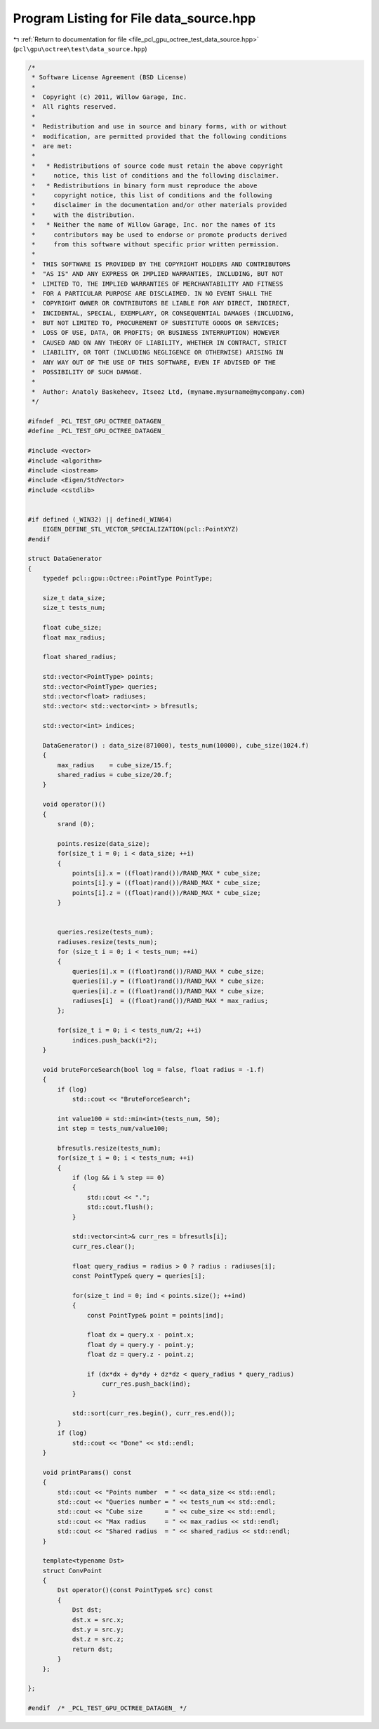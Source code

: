 
.. _program_listing_file_pcl_gpu_octree_test_data_source.hpp:

Program Listing for File data_source.hpp
========================================

|exhale_lsh| :ref:`Return to documentation for file <file_pcl_gpu_octree_test_data_source.hpp>` (``pcl\gpu\octree\test\data_source.hpp``)

.. |exhale_lsh| unicode:: U+021B0 .. UPWARDS ARROW WITH TIP LEFTWARDS

.. code-block:: cpp

   /*
    * Software License Agreement (BSD License)
    *
    *  Copyright (c) 2011, Willow Garage, Inc.
    *  All rights reserved.
    *
    *  Redistribution and use in source and binary forms, with or without
    *  modification, are permitted provided that the following conditions
    *  are met:
    *
    *   * Redistributions of source code must retain the above copyright
    *     notice, this list of conditions and the following disclaimer.
    *   * Redistributions in binary form must reproduce the above
    *     copyright notice, this list of conditions and the following
    *     disclaimer in the documentation and/or other materials provided
    *     with the distribution.
    *   * Neither the name of Willow Garage, Inc. nor the names of its
    *     contributors may be used to endorse or promote products derived
    *     from this software without specific prior written permission.
    *
    *  THIS SOFTWARE IS PROVIDED BY THE COPYRIGHT HOLDERS AND CONTRIBUTORS
    *  "AS IS" AND ANY EXPRESS OR IMPLIED WARRANTIES, INCLUDING, BUT NOT
    *  LIMITED TO, THE IMPLIED WARRANTIES OF MERCHANTABILITY AND FITNESS
    *  FOR A PARTICULAR PURPOSE ARE DISCLAIMED. IN NO EVENT SHALL THE
    *  COPYRIGHT OWNER OR CONTRIBUTORS BE LIABLE FOR ANY DIRECT, INDIRECT,
    *  INCIDENTAL, SPECIAL, EXEMPLARY, OR CONSEQUENTIAL DAMAGES (INCLUDING,
    *  BUT NOT LIMITED TO, PROCUREMENT OF SUBSTITUTE GOODS OR SERVICES;
    *  LOSS OF USE, DATA, OR PROFITS; OR BUSINESS INTERRUPTION) HOWEVER
    *  CAUSED AND ON ANY THEORY OF LIABILITY, WHETHER IN CONTRACT, STRICT
    *  LIABILITY, OR TORT (INCLUDING NEGLIGENCE OR OTHERWISE) ARISING IN
    *  ANY WAY OUT OF THE USE OF THIS SOFTWARE, EVEN IF ADVISED OF THE
    *  POSSIBILITY OF SUCH DAMAGE.
    *
    *  Author: Anatoly Baskeheev, Itseez Ltd, (myname.mysurname@mycompany.com)
    */
   
   #ifndef _PCL_TEST_GPU_OCTREE_DATAGEN_
   #define _PCL_TEST_GPU_OCTREE_DATAGEN_
   
   #include <vector>
   #include <algorithm>
   #include <iostream>
   #include <Eigen/StdVector>
   #include <cstdlib>
   
   
   #if defined (_WIN32) || defined(_WIN64)
       EIGEN_DEFINE_STL_VECTOR_SPECIALIZATION(pcl::PointXYZ)
   #endif
   
   struct DataGenerator
   {
       typedef pcl::gpu::Octree::PointType PointType;
   
       size_t data_size;            
       size_t tests_num;
   
       float cube_size;
       float max_radius;     
   
       float shared_radius;
   
       std::vector<PointType> points;
       std::vector<PointType> queries;
       std::vector<float> radiuses;
       std::vector< std::vector<int> > bfresutls;
   
       std::vector<int> indices;
   
       DataGenerator() : data_size(871000), tests_num(10000), cube_size(1024.f)
       {
           max_radius    = cube_size/15.f;
           shared_radius = cube_size/20.f;
       }
   
       void operator()()
       {             
           srand (0);
   
           points.resize(data_size);
           for(size_t i = 0; i < data_size; ++i)
           {            
               points[i].x = ((float)rand())/RAND_MAX * cube_size;  
               points[i].y = ((float)rand())/RAND_MAX * cube_size;  
               points[i].z = ((float)rand())/RAND_MAX * cube_size;
           }
           
   
           queries.resize(tests_num);
           radiuses.resize(tests_num);
           for (size_t i = 0; i < tests_num; ++i)
           {            
               queries[i].x = ((float)rand())/RAND_MAX * cube_size;  
               queries[i].y = ((float)rand())/RAND_MAX * cube_size;  
               queries[i].z = ((float)rand())/RAND_MAX * cube_size;      
               radiuses[i]  = ((float)rand())/RAND_MAX * max_radius; 
           };        
   
           for(size_t i = 0; i < tests_num/2; ++i)
               indices.push_back(i*2);
       }
   
       void bruteForceSearch(bool log = false, float radius = -1.f)
       {        
           if (log)
               std::cout << "BruteForceSearch";
   
           int value100 = std::min<int>(tests_num, 50);
           int step = tests_num/value100;        
   
           bfresutls.resize(tests_num);
           for(size_t i = 0; i < tests_num; ++i)
           {            
               if (log && i % step == 0)
               {
                   std::cout << ".";
                   std::cout.flush();
               }
   
               std::vector<int>& curr_res = bfresutls[i];
               curr_res.clear();
                           
               float query_radius = radius > 0 ? radius : radiuses[i];
               const PointType& query = queries[i];
   
               for(size_t ind = 0; ind < points.size(); ++ind)
               {
                   const PointType& point = points[ind];
   
                   float dx = query.x - point.x;
                   float dy = query.y - point.y;
                   float dz = query.z - point.z;
   
                   if (dx*dx + dy*dy + dz*dz < query_radius * query_radius)
                       curr_res.push_back(ind);
               }
   
               std::sort(curr_res.begin(), curr_res.end());
           }
           if (log)
               std::cout << "Done" << std::endl;
       }
   
       void printParams() const 
       {        
           std::cout << "Points number  = " << data_size << std::endl;
           std::cout << "Queries number = " << tests_num << std::endl;
           std::cout << "Cube size      = " << cube_size << std::endl;
           std::cout << "Max radius     = " << max_radius << std::endl;
           std::cout << "Shared radius  = " << shared_radius << std::endl;
       }
   
       template<typename Dst>
       struct ConvPoint
       {    
           Dst operator()(const PointType& src) const 
           {
               Dst dst;
               dst.x = src.x;
               dst.y = src.y;
               dst.z = src.z;
               return dst;
           }
       };
   
   };
   
   #endif  /* _PCL_TEST_GPU_OCTREE_DATAGEN_ */
   
   
   
